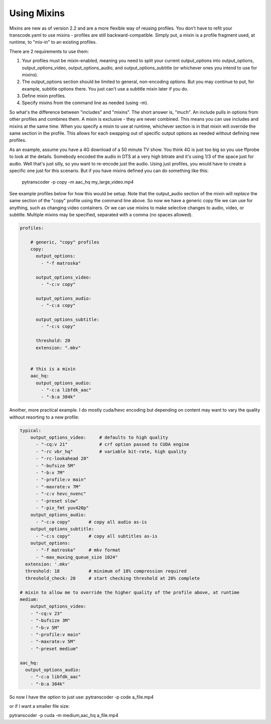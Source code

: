 ============
Using Mixins
============

Mixins are new as of version 2.2 and are a more flexible way of reusing profiles. You don't have to refit your transcode.yaml to use mixins - profiles are still backward-compatible.
Simply put, a mixin is a profile fragment used, at runtime, to "mix-in" to an existing profiles.

There are 2 requirements to use them:

1. Your profiles must be mixin-enabled, meaning you need to split your current output_options into output_options, output_options_video, output_options_audio, and output_options_subtitle (or whichever ones you intend to use for mixins).
2. The output_options section should be limited to general, non-encoding options. But you may continue to put, for example, subtitle options there.  You just can't use a subtitle mixin later if you do.
3. Define mixin profiles.
4. Specify mixins from the command line as needed (using -m).

So what's the difference between "includes" and "mixins".  The short answer is, "much".
An include pulls in options from other profiles and combines them.  A mixin is exclusive - they are never combined. This means you can use includes and mixins at the same time.
When you specify a mixin to use at runtime, whichever section is in that mixin will override the same section in the profile.  This allows for each swapping out of specific output options as needed without defining new profiles.

As an example, assume you have a 4G download of a 50 minute TV show. You think 4G is just too big so you use ffprobe to look at the details.  Somebody encoded the audio in DTS at a very high bitrate and it's using 1/3 of the space just for audio.  Well that's just silly, so you want to re-encode just the audio.  Using just profiles, you would have to create a specific one just for this scenario.  But if you have mixins defined you can do something like this:

  pytranscoder -p copy -m aac_hq my_large_video.mp4

See example profiles below for how this would be setup. Note that the output_audio section of the mixin will *replace* the same section of the "copy" profile using the command line above.
So now we have a generic copy file we can use for anything, such as changing video containers.  Or we can use mixins to make selective changes to audio, video, or subtitle.
Multiple mixins may be specified, separated with a comma (no spaces allowed).


.. code-block:: yaml

    profiles:

        # generic, "copy" profiles
        copy:
          output_options:
            - "-f matroska"

          output_options_video:
            - "-c:v copy" 

          output_options_audio:
            - "-c:a copy" 

          output_options_subtitle:
            - "-c:s copy" 

          threshold: 20
          extension: ".mkv"


        # this is a mixin
        aac_hq:
          output_options_audio:
            - "-c:a libfdk_aac"
            - "-b:a 384k"


Another, more practical example. I do mostly cuda/hevc encoding but depending on content may want to vary the quality without resorting to a new profile:

.. code-block:: yaml

  typical:
      output_options_video:	# defaults to high quality
        - "-cq:v 21"            # crf option passed to CUDA engine
        - "-rc vbr_hq"          # variable bit-rate, high quality
        - "-rc-lookahead 20"
        - "-bufsize 5M"
        - "-b:v 7M"
        - "-profile:v main"
        - "-maxrate:v 7M"
        - "-c:v hevc_nvenc"
        - "-preset slow"
        - "-pix_fmt yuv420p"
      output_options_audio:
        - "-c:a copy"       # copy all audio as-is
      output_options_subtitle:
        - "-c:s copy"       # copy all subtitles as-is
      output_options:
        - "-f matroska"     # mkv format
        - "-max_muxing_queue_size 1024"
    extension: '.mkv'
    threshold: 18           # minimum of 18% compression required
    threshold_check: 20     # start checking threshold at 20% complete

  # mixin to allow me to override the higher quality of the profile above, at runtime
  medium:
      output_options_video:
      - "-cq:v 23"
      - "-bufsize 3M"
      - "-b:v 5M"
      - "-profile:v main"
      - "-maxrate:v 5M"
      - "-preset medium"

  aac_hq:
    output_options_audio:
      - "-c:a libfdk_aac"
      - "-b:a 384k"


So now I have the option to just use:
pytranscoder -p code a_file.mp4

or if I want a smaller file size:

pytranscoder -p cuda -m medium,aac_hq a_file.mp4

